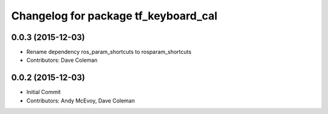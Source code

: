 ^^^^^^^^^^^^^^^^^^^^^^^^^^^^^^^^^^^^^
Changelog for package tf_keyboard_cal
^^^^^^^^^^^^^^^^^^^^^^^^^^^^^^^^^^^^^

0.0.3 (2015-12-03)
------------------
* Rename dependency ros_param_shortcuts to rosparam_shortcuts
* Contributors: Dave Coleman

0.0.2 (2015-12-03)
------------------
* Initial Commit
* Contributors: Andy McEvoy, Dave Coleman
